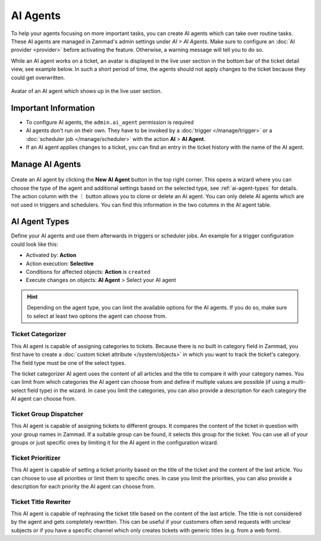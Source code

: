 AI Agents
=========

To help your agents focusing on more important tasks, you can create AI agents
which can take over routine tasks. These AI agents are managed in Zammad's
admin settings under *AI > AI Agents*. Make sure to configure an
:doc:`AI provider <provider>` before activating the feature. Otherwise, a
warning message will tell you to do so.

While an AI agent works on a ticket, an avatar is displayed in the
live user section in the bottom bar of the ticket detail view, see example
below. In such a short period of time, the agents should not apply changes to
the ticket because they could get overwritten.

.. figure:: /images/ai/ai-live-user.png
  :alt: Screenshot shows avatar of AI agent in the live user section in ticket detail's bottom bar
  :scale: 60%
  :align: center

  Avatar of an AI agent which shows up in the live user section.

Important Information
---------------------

- To configure AI agents, the ``admin.ai_agent`` permission is required
- AI agents don't run on their own. They have to be invoked by a
  :doc:`trigger </manage/trigger>` or a
  :doc:`scheduler job </manage/scheduler>` with the action
  **AI** > **AI Agent**.
- If an AI agent applies changes to a ticket, you can find an entry in the
  ticket history with the name of the AI agent.

Manage AI Agents
----------------

.. figure:: /images/ai/manage-agents.png
  :alt: Screenshot shows AI agents management
  :align: center
  :scale: 80%

Create an AI agent by clicking the **New AI Agent** button in the top right
corner. This opens a wizard where you can choose the type of the agent and
additional settings based on the selected type, see :ref:`ai-agent-types` for
details. The action column with the ︙ button allows you to clone or delete an
AI agent. You can only delete AI agents which are not used in triggers and
schedulers. You can find this information in the two columns in the AI agent
table.

.. _ai-agent-types:

AI Agent Types
--------------

Define your AI agents and use them afterwards in triggers or scheduler jobs.
An example for a trigger configuration could look like this:

- Activated by: **Action**
- Action execution: **Selective**
- Conditions for affected objects: **Action** *is* ``created``
- Execute changes on objects: **AI Agent** > Select your AI agent

.. hint:: Depending on the agent type, you can limit the available options for
  the AI agents. If you do so, make sure to select at least two options the
  agent can choose from.

Ticket Categorizer
^^^^^^^^^^^^^^^^^^

This AI agent is capable of assigning categories to tickets. Because there is
no built in category field in Zammad, you first have to create a
:doc:`custom ticket attribute </system/objects>` in which you want to track the
ticket's category. The field type must be one of the select types.

The ticket categorizer AI agent uses the content of all articles and the title
to compare it with your category names. You can limit from which categories the
AI agent can choose from and define if multiple values are possible (if
using a multi-select field type) in the wizard. In case you limit the
categories, you can also provide a description for each category the AI agent
can choose from.

Ticket Group Dispatcher
^^^^^^^^^^^^^^^^^^^^^^^

This AI agent is capable of assigning tickets to different groups. It compares
the content of the ticket in question with your group names in Zammad. If a
suitable group can be found, it selects this group for the ticket. You can use
all of your groups or just specific ones by limiting it for the AI agent in the
configuration wizard.


Ticket Prioritizer
^^^^^^^^^^^^^^^^^^

This AI agent is capable of setting a ticket priority based on the title of the
ticket and the content of the last article. You can choose to use all priorities
or limit them to specific ones. In case you limit the priorities, you can also
provide a description for each priority the AI agent can choose from.

Ticket Title Rewriter
^^^^^^^^^^^^^^^^^^^^^

This AI agent is capable of rephrasing the ticket title based on the content of
the last article. The title is not considered by the agent and gets completely
rewritten. This can be useful if your customers often send requests with
unclear subjects or if you have a specific channel which only creates tickets
with generic titles (e.g. from a web form).
